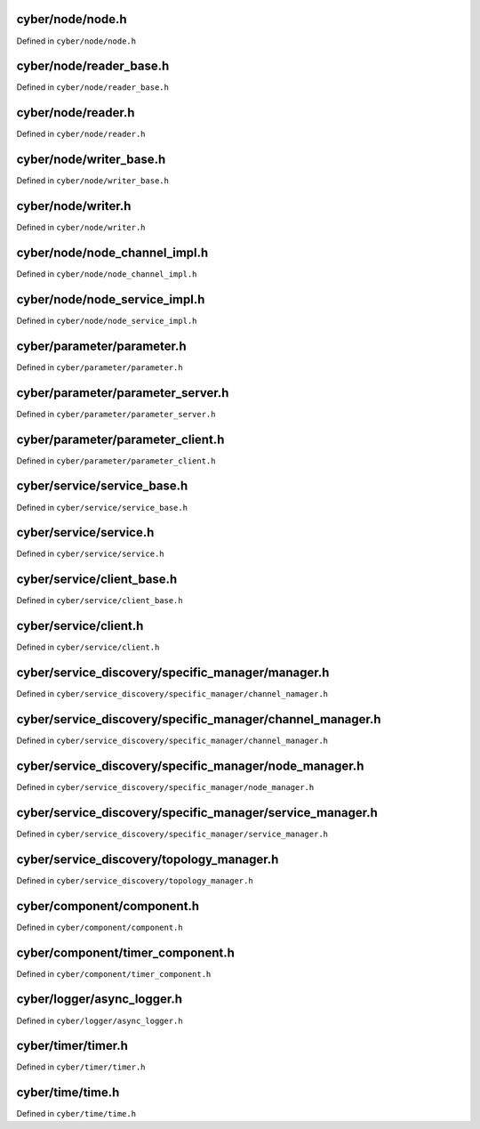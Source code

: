 
cyber/node/node.h
==================

Defined in ``cyber/node/node.h``

.. doxygenclass:: apollo::cyber::Node
   :members:
   :project: Cyber RT Documents 


cyber/node/reader_base.h
===========================

Defined in ``cyber/node/reader_base.h``

.. doxygenclass:: apollo::cyber::ReaderBase
   :members:
   :project: Cyber RT Documents


cyber/node/reader.h
====================

Defined in ``cyber/node/reader.h``

.. doxygenclass:: apollo::cyber::Reader
   :members:
   :project: Cyber RT Documents


cyber/node/writer_base.h
=============================

Defined in ``cyber/node/writer_base.h``

.. doxygenclass:: apollo::cyber::WriterBase
   :members:
   :project: Cyber RT Documents


cyber/node/writer.h
====================

Defined in ``cyber/node/writer.h``

.. doxygenclass:: apollo::cyber::Writer
   :members:
   :project: Cyber RT Documents


cyber/node/node_channel_impl.h
=================================

Defined in ``cyber/node/node_channel_impl.h``

.. doxygenstruct:: apollo::cyber::ReaderConfig
   :members:
   :project: Cyber RT Documents

.. doxygenclass:: apollo::cyber::NodeChannelImpl
   :members:
   :project: Cyber RT Documents


cyber/node/node_service_impl.h
==================================

Defined in ``cyber/node/node_service_impl.h``

.. doxygenclass:: apollo::cyber::NodeServiceImpl
   :members:
   :project: Cyber RT Documents


cyber/parameter/parameter.h
===============================

Defined in ``cyber/parameter/parameter.h``

.. doxygenclass:: apollo::cyber::Parameter
   :members:
   :project: Cyber RT Documents


cyber/parameter/parameter_server.h
=====================================

Defined in ``cyber/parameter/parameter_server.h``

.. doxygenclass:: apollo::cyber::ParameterServer
   :members:
   :project: Cyber RT Documents


cyber/parameter/parameter_client.h
=====================================

Defined in ``cyber/parameter/parameter_client.h``

.. doxygenclass:: apollo::cyber::ParameterClient
   :members:
   :project: Cyber RT Documents


cyber/service/service_base.h
================================

Defined in ``cyber/service/service_base.h``

.. doxygenclass:: apollo::cyber::ServiceBase
   :members:
   :project: Cyber RT Documents


cyber/service/service.h
=============================

Defined in ``cyber/service/service.h``

.. doxygenclass:: apollo::cyber::Service
   :members:
   :project: Cyber RT Documents


cyber/service/client_base.h
==============================

Defined in ``cyber/service/client_base.h``

.. doxygenclass:: apollo::cyber::ClientBase
   :members:
   :project: Cyber RT Documents


cyber/service/client.h
=========================

Defined in ``cyber/service/client.h``

.. doxygenclass:: apollo::cyber::Client
   :members:
   :project: Cyber RT Documents


cyber/service_discovery/specific_manager/manager.h
===================================================

Defined in ``cyber/service_discovery/specific_manager/channel_namager.h``

.. doxygenclass:: apollo::cyber::service_discovery::Manager
   :members:
   :project: Cyber RT Documents


cyber/service_discovery/specific_manager/channel_manager.h
============================================================

Defined in ``cyber/service_discovery/specific_manager/channel_manager.h``

.. doxygenclass:: apollo::cyber::service_discovery::ChannelManager
   :members:
   :project: Cyber RT Documents


cyber/service_discovery/specific_manager/node_manager.h
===========================================================

Defined in ``cyber/service_discovery/specific_manager/node_manager.h``

.. doxygenclass:: apollo::cyber::service_discovery::NodeManager
   :members:
   :project: Cyber RT Documents


cyber/service_discovery/specific_manager/service_manager.h
============================================================

Defined in ``cyber/service_discovery/specific_manager/service_manager.h``

.. doxygenclass:: apollo::cyber::service_discovery::ServiceManager
   :members:
   :project: Cyber RT Documents


cyber/service_discovery/topology_manager.h
=============================================

Defined in ``cyber/service_discovery/topology_manager.h``

.. doxygenclass:: apollo::cyber::service_discovery::TopologyManager
   :members:
   :project: Cyber RT Documents


cyber/component/component.h
=============================

Defined in ``cyber/component/component.h``

.. doxygenclass:: apollo::cyber::Component
   :members:
   :project: Cyber RT Documents


cyber/component/timer_component.h
======================================

Defined in ``cyber/component/timer_component.h``

.. doxygenclass:: apollo::cyber::TimerComponent
   :members:
   :project: Cyber RT Documents


cyber/logger/async_logger.h
============================

Defined in ``cyber/logger/async_logger.h``

.. doxygenclass:: apollo::cyber::logger::AsyncLogger
   :members:
   :project: Cyber RT Documents


cyber/timer/timer.h
====================

Defined in ``cyber/timer/timer.h``

.. doxygenstruct:: apollo::cyber::TimerOption
   :members:
   :project: Cyber RT Documents


.. doxygenclass:: apollo::cyber::Timer
   :members:
   :project: Cyber RT Documents


cyber/time/time.h
====================

Defined in ``cyber/time/time.h``

.. doxygenclass:: apollo::cyber::Time
   :members:
   :project: Cyber RT Documents


